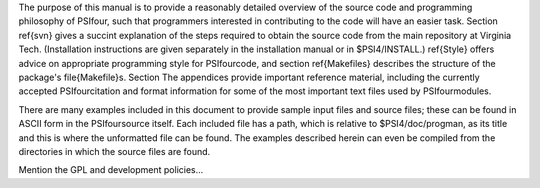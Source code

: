 The purpose of this manual is to provide a reasonably detailed
overview of the source code and programming philosophy of \PSIfour,
such that programmers interested in contributing to the code will have
an easier task.  Section \ref{svn} gives a succint explanation of the
steps required to obtain the source code from the main repository at
Virginia Tech.  (Installation instructions are given separately in the
installation manual or in \$PSI4/INSTALL.) \ref{Style} offers advice on
appropriate programming style for \PSIfour\ code, and section \ref{Makefiles}
describes the structure of the package's \file{Makefile}s.  Section
The appendices provide important reference material,
including the currently accepted \PSIfour\ citation and format
information for some of the most important text files used by
\PSIfour\ modules.

There are many examples included in this document to provide sample input files
and source files; these can be found in ASCII form in the \PSIfour\ source
itself.  Each included file has a path, which is relative to
\$PSI4/doc/progman, as its title and this is where the unformatted file can be
found.  The examples described herein can even be compiled from the directories
in which the source files are found.

Mention the GPL and development policies...

